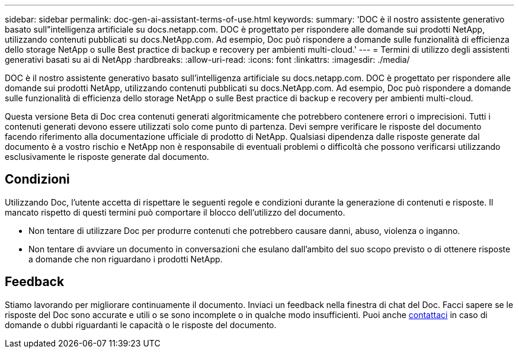---
sidebar: sidebar 
permalink: doc-gen-ai-assistant-terms-of-use.html 
keywords:  
summary: 'DOC è il nostro assistente generativo basato sull"intelligenza artificiale su docs.netapp.com. DOC è progettato per rispondere alle domande sui prodotti NetApp, utilizzando contenuti pubblicati su docs.NetApp.com. Ad esempio, Doc può rispondere a domande sulle funzionalità di efficienza dello storage NetApp o sulle Best practice di backup e recovery per ambienti multi-cloud.' 
---
= Termini di utilizzo degli assistenti generativi basati su ai di NetApp
:hardbreaks:
:allow-uri-read: 
:icons: font
:linkattrs: 
:imagesdir: ./media/


[role="lead"]
DOC è il nostro assistente generativo basato sull'intelligenza artificiale su docs.netapp.com. DOC è progettato per rispondere alle domande sui prodotti NetApp, utilizzando contenuti pubblicati su docs.NetApp.com. Ad esempio, Doc può rispondere a domande sulle funzionalità di efficienza dello storage NetApp o sulle Best practice di backup e recovery per ambienti multi-cloud.

Questa versione Beta di Doc crea contenuti generati algoritmicamente che potrebbero contenere errori o imprecisioni. Tutti i contenuti generati devono essere utilizzati solo come punto di partenza. Devi sempre verificare le risposte del documento facendo riferimento alla documentazione ufficiale di prodotto di NetApp. Qualsiasi dipendenza dalle risposte generate dal documento è a vostro rischio e NetApp non è responsabile di eventuali problemi o difficoltà che possono verificarsi utilizzando esclusivamente le risposte generate dal documento.



== Condizioni

Utilizzando Doc, l'utente accetta di rispettare le seguenti regole e condizioni durante la generazione di contenuti e risposte. Il mancato rispetto di questi termini può comportare il blocco dell'utilizzo del documento.

* Non tentare di utilizzare Doc per produrre contenuti che potrebbero causare danni, abuso, violenza o inganno.
* Non tentare di avviare un documento in conversazioni che esulano dall'ambito del suo scopo previsto o di ottenere risposte a domande che non riguardano i prodotti NetApp.




== Feedback

Stiamo lavorando per migliorare continuamente il documento. Inviaci un feedback nella finestra di chat del Doc. Facci sapere se le risposte del Doc sono accurate e utili o se sono incomplete o in qualche modo insufficienti. Puoi anche mailto:ng-doccomments@NetApp.com[contattaci] in caso di domande o dubbi riguardanti le capacità o le risposte del documento.
